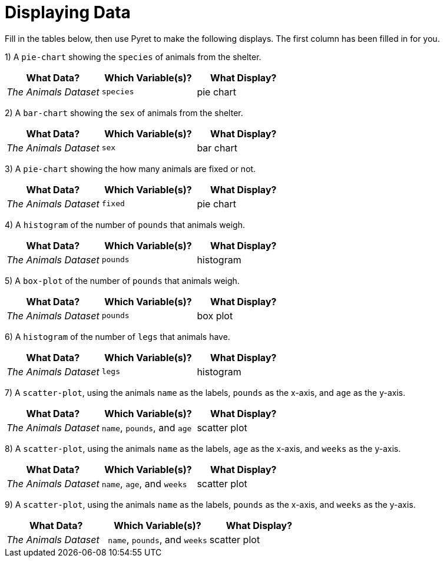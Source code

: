 = Displaying Data

Fill in the tables below, then use Pyret to make the following displays. The first column has been filled in for you.

1) A `pie-chart` showing the `species` of animals from the shelter.
[cols="^1,^1,^1",options="header"]
|===
| What Data?			| Which Variable(s)?	| What Display?
| _The Animals Dataset_	| `species`				| pie chart
|===

2) A `bar-chart` showing the `sex` of animals from the shelter.
[cols="^1,^1,^1",options="header"]
|===
| What Data?			| Which Variable(s)?	| What Display?
| _The Animals Dataset_	| `sex`				| bar chart
|===

3) A `pie-chart` showing the how many animals are fixed or not.
[cols="^1,^1,^1",options="header"]
|===
| What Data?			| Which Variable(s)?	| What Display?
| _The Animals Dataset_	| `fixed`				| pie chart
|===

4) A `histogram` of the number of `pounds` that animals weigh.
[cols="^1,^1,^1",options="header"]
|===
| What Data?			| Which Variable(s)?	| What Display?
| _The Animals Dataset_	| `pounds`				| histogram
|===

5) A `box-plot` of the number of `pounds` that animals weigh.
[cols="^1,^1,^1",options="header"]
|===
| What Data?			| Which Variable(s)?	| What Display?
| _The Animals Dataset_	| `pounds`				| box plot
|===

6) A `histogram` of the number of `legs` that animals have.
[cols="^1,^1,^1",options="header"]
|===
| What Data?			| Which Variable(s)?	| What Display?
| _The Animals Dataset_	| `legs`				| histogram
|===

7) A `scatter-plot`, using the animals `name` as the labels, `pounds` as the x-axis, and `age` as the y-axis.
[cols="^1,^1,^1",options="header"]
|===
| What Data?			| Which Variable(s)?	| What Display?
| _The Animals Dataset_	| `name`, `pounds`, and `age`	| scatter plot
|===

8) A `scatter-plot`, using the animals `name` as the labels, `age` as the x-axis, and `weeks` as the y-axis.
[cols="^1,^1,^1",options="header"]
|===
| What Data?			| Which Variable(s)?	| What Display?
| _The Animals Dataset_	| `name`, `age`, and `weeks`| scatter plot
|===

9) A `scatter-plot`, using the animals `name` as the labels, `pounds` as the x-axis, and `weeks` as the y-axis.
[cols="^1,^1,^1",options="header"]
|===
| What Data?			| Which Variable(s)?	| What Display?
| _The Animals Dataset_	| `name`, `pounds`, and `weeks`| scatter plot
|===